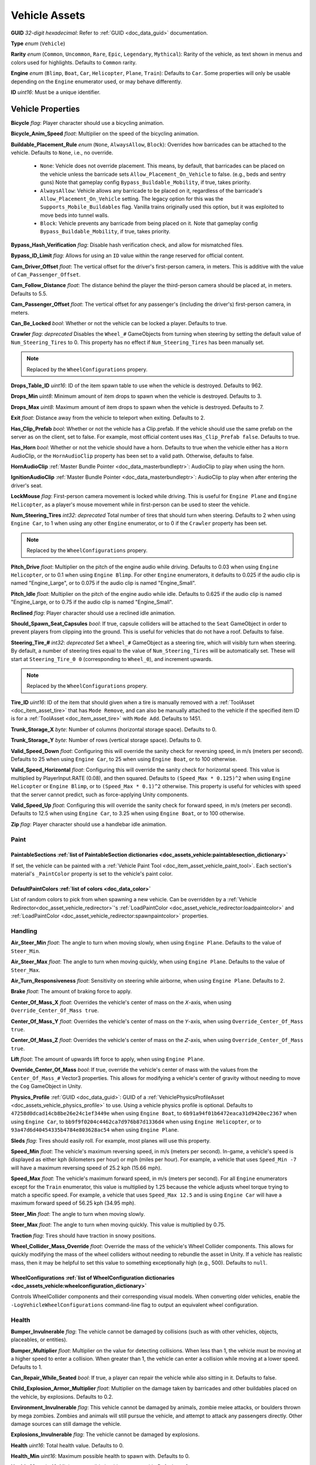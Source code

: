 .. _doc_assets_vehicle:

Vehicle Assets
==============

**GUID** *32-digit hexadecimal*: Refer to :ref:`GUID <doc_data_guid>` documentation.

**Type** *enum* (``Vehicle``)

**Rarity** *enum* (``Common``, ``Uncommon``, ``Rare``, ``Epic``, ``Legendary``, ``Mythical``): Rarity of the vehicle, as text shown in menus and colors used for highlights. Defaults to ``Common`` rarity.

**Engine** *enum* (``Blimp``, ``Boat``, ``Car``, ``Helicopter``, ``Plane``, ``Train``): Defaults to ``Car``. Some properties will only be usable depending on the ``Engine`` enumerator used, or may behave differently.

**ID** *uint16*: Must be a unique identifier.

Vehicle Properties
------------------

**Bicycle** *flag*: Player character should use a bicycling animation.

**Bicycle_Anim_Speed** *float*: Multiplier on the speed of the bicycling animation.

**Buildable_Placement_Rule** *enum* (``None``, ``AlwaysAllow``, ``Block``): Overrides how barricades can be attached to the vehicle. Defaults to ``None``, i.e., no override.

  - ``None``: Vehicle does not override placement. This means, by default, that barricades can be placed on the vehicle unless the barricade sets ``Allow_Placement_On_Vehicle`` to false. (e.g., beds and sentry guns) Note that gameplay config ``Bypass_Buildable_Mobility``, if true, takes priority.
  - ``AlwaysAllow``: Vehicle allows any barricade to be placed on it, regardless of the barricade's ``Allow_Placement_On_Vehicle`` setting. The legacy option for this was the ``Supports_Mobile_Buildables`` flag. Vanilla trains originally used this option, but it was exploited to move beds into tunnel walls.
  - ``Block``: Vehicle prevents any barricade from being placed on it. Note that gameplay config ``Bypass_Buildable_Mobility``, if true, takes priority.

**Bypass_Hash_Verification** *flag*: Disable hash verification check, and allow for mismatched files.

**Bypass_ID_Limit** *flag*: Allows for using an ``ID`` value within the range reserved for official content.

**Cam_Driver_Offset** *float*: The vertical offset for the driver's first-person camera, in meters. This is additive with the value of ``Cam_Passenger_Offset``.

**Cam_Follow_Distance** *float*: The distance behind the player the third-person camera should be placed at, in meters. Defaults to 5.5.

**Cam_Passenger_Offset** *float*: The vertical offset for any passenger's (including the driver's) first-person camera, in meters.

**Can_Be_Locked** *bool*: Whether or not the vehicle can be locked a player. Defaults to true.

**Crawler** *flag*: *deprecated* Disables the ``Wheel_#`` GameObjects from turning when steering by setting the default value of ``Num_Steering_Tires`` to 0. This property has no effect if ``Num_Steering_Tires`` has been manually set.

.. note:: Replaced by the ``WheelConfigurations`` propery.

.. deprecated:: 3.23.4.0

**Drops_Table_ID** *uint16*: ID of the item spawn table to use when the vehicle is destroyed. Defaults to 962.

**Drops_Min** *uint8*: Minimum amount of item drops to spawn when the vehicle is destroyed. Defaults to 3.

**Drops_Max** *uint8*: Maximum amount of item drops to spawn when the vehicle is destroyed. Defaults to 7.

**Exit** *float*: Distance away from the vehicle to teleport when exiting. Defaults to 2.

**Has_Clip_Prefab** *bool*: Whether or not the vehicle has a Clip.prefab. If the vehicle should use the same prefab on the server as on the client, set to false. For example, most official content uses ``Has_Clip_Prefab false``. Defaults to true.

**Has_Horn** *bool*: Whether or not the vehicle should have a horn. Defaults to true when the vehicle either has a ``Horn`` AudioClip, or the ``HornAudioClip`` property has been set to a valid path. Otherwise, defaults to false.

**HornAudioClip** :ref:`Master Bundle Pointer <doc_data_masterbundleptr>`: AudioClip to play when using the horn.

**IgnitionAudioClip** :ref:`Master Bundle Pointer <doc_data_masterbundleptr>`: AudioClip to play when after entering the driver's seat.

**LockMouse** *flag*: First-person camera movement is locked while driving. This is useful for ``Engine Plane`` and ``Engine Helicopter``, as a player's mouse movement while in first-person can be used to steer the vehicle.

**Num_Steering_Tires** *int32*: *deprecated* Total number of tires that should turn when steering. Defaults to 2 when using ``Engine Car``, to 1 when using any other ``Engine`` enumerator, or to 0 if the ``Crawler`` property has been set.

.. note:: Replaced by the ``WheelConfigurations`` propery.

.. deprecated:: 3.23.4.0

**Pitch_Drive** *float*: Multiplier on the pitch of the engine audio while driving. Defaults to 0.03 when using ``Engine Helicopter``, or to 0.1 when using ``Engine Blimp``. For other ``Engine`` enumerators, it defaults to 0.025 if the audio clip is named "Engine_Large", or to 0.075 if the audio clip is named "Engine_Small".

**Pitch_Idle** *float*: Multiplier on the pitch of the engine audio while idle. Defaults to 0.625 if the audio clip is named "Engine_Large, or to 0.75 if the audio clip is named "Engine_Small".

**Reclined** *flag*: Player character should use a reclined idle animation.

**Should_Spawn_Seat_Capsules** *bool*: If true, capsule colliders will be attached to the ``Seat`` GameObject in order to prevent players from clipping into the ground. This is useful for vehicles that do not have a roof. Defaults to false.

**Steering_Tire_#** *int32*: *deprecated* Set a ``Wheel_#`` GameObject as a steering tire, which will visibly turn when steering. By default, a number of steering tires equal to the value of ``Num_Steering_Tires`` will be automatically set. These will start at ``Steering_Tire_0 0`` (corresponding to ``Wheel_0``), and increment upwards.

.. note:: Replaced by the ``WheelConfigurations`` propery.

.. deprecated:: 3.23.4.0

**Tire_ID** *uint16*: ID of the item that should given when a tire is manually removed with a :ref:`ToolAsset <doc_item_asset_tire>` that has ``Mode Remove``, and can also be manually attached to the vehicle if the specified item ID is for a :ref:`ToolAsset <doc_item_asset_tire>` with ``Mode Add``. Defaults to 1451.

**Trunk_Storage_X** *byte*: Number of columns (horizontal storage space). Defaults to 0.

**Trunk_Storage_Y** *byte*: Number of rows (vertical storage space). Defaults to 0.

**Valid_Speed_Down** *float*: Configuring this will override the sanity check for reversing speed, in m/s (meters per second). Defaults to 25 when using ``Engine Car``, to 25 when using ``Engine Boat``, or to 100 otherwise.

**Valid_Speed_Horizontal** *float*: Configuring this will override the sanity check for horizontal speed. This value is multiplied by PlayerInput.RATE (0.08), and then squared. Defaults to ``(Speed_Max * 0.125)^2`` when using ``Engine Helicopter`` or ``Engine Blimp``, or to ``(Speed_Max * 0.1)^2`` otherwise. This property is useful for vehicles with speed that the server cannot predict, such as force-applying Unity components.

**Valid_Speed_Up** *float*: Configuring this will override the sanity check for forward speed, in m/s (meters per second). Defaults to 12.5 when using ``Engine Car``, to 3.25 when using ``Engine Boat``, or to 100 otherwise.

**Zip** *flag*: Player character should use a handlebar idle animation.

Paint
`````

.. _doc_assets_vehicle:paintablesections:

**PaintableSections** :ref:`list of PaintableSection dictionaries <doc_assets_vehicle:paintablesection_dictionary>`
:::::::::::::::::::::::::::::::::::::::::::::::::::::::::::::::::::::::::::::::::::::::::::::::::::::::::::::::::::

If set, the vehicle can be painted with a :ref:`Vehicle Paint Tool <doc_item_asset_vehicle_paint_tool>`. Each section's material's ``_PaintColor`` property is set to the vehicle's paint color.

.. _doc_assets_vehicle:defaultpaintcolors:

**DefaultPaintColors** :ref:`list of colors <doc_data_color>`
:::::::::::::::::::::::::::::::::::::::::::::::::::::::::::::

List of random colors to pick from when spawning a new vehicle. Can be overridden by a :ref:`Vehicle Redirector<doc_asset_vehicle_redirector>`'s :ref:`LoadPaintColor <doc_asset_vehicle_redirector:loadpaintcolor>` and :ref:`LoadPaintColor <doc_asset_vehicle_redirector:spawnpaintcolor>` properties.

Handling
````````

**Air_Steer_Min** *float*: The angle to turn when moving slowly, when using ``Engine Plane``. Defaults to the value of ``Steer_Min``.

**Air_Steer_Max** *float*: The angle to turn when moving quickly, when using ``Engine Plane``. Defaults to the value of ``Steer_Max``.

**Air_Turn_Responsiveness** *float*: Sensitivity on steering while airborne, when using ``Engine Plane``. Defaults to 2.

**Brake** *float*: The amount of braking force to apply.

**Center_Of_Mass_X** *float*: Overrides the vehicle's center of mass on the 𝘟-axis, when using ``Override_Center_Of_Mass true``.

**Center_Of_Mass_Y** *float*: Overrides the vehicle's center of mass on the 𝘠-axis, when using ``Override_Center_Of_Mass true``.

**Center_Of_Mass_Z** *float*: Overrides the vehicle's center of mass on the 𝘡-axis, when using ``Override_Center_Of_Mass true``.

**Lift** *float*: The amount of upwards lift force to apply, when using ``Engine Plane``.

**Override_Center_Of_Mass** *bool*: If true, override the vehicle's center of mass with the values from the ``Center_Of_Mass_#`` Vector3 properties. This allows for modifying a vehicle's center of gravity without needing to move the ``Cog`` GameObject in Unity.

**Physics_Profile** :ref:`GUID <doc_data_guid>`: GUID of a :ref:`VehiclePhysicsProfileAsset <doc_assets_vehicle_physics_profile>` to use. Using a vehicle physics profile is optional. Defaults to ``47258d0dcad14cb8be26e24c1ef3449e`` when using ``Engine Boat``, to ``6b91a94f01b6472eaca31d9420ec2367`` when using ``Engine Car``, to ``bb9f9f0204c4462ca7d976b87d1336d4`` when using ``Engine Helicopter``, or to ``93a47d6d40454335b4784e803628ac54`` when using ``Engine Plane``.

**Sleds** *flag*: Tires should easily roll. For example, most planes will use this property.

**Speed_Min** *float*: The vehicle's maximum reversing speed, in m/s (meters per second). In-game, a vehicle's speed is displayed as either kph (kilometers per hour) or mph (miles per hour). For example, a vehicle that uses ``Speed_Min -7`` will have a maximum reversing speed of 25.2 kph (15.66 mph).

**Speed_Max** *float*: The vehicle's maximum forward speed, in m/s (meters per second). For all ``Engine`` enumerators except for the ``Train`` enumerator, this value is multiplied by 1.25 because the vehicle adjusts wheel torque trying to match a specific speed. For example, a vehicle that uses ``Speed_Max 12.5`` and is using ``Engine Car`` will have a maximum forward speed of 56.25 kph (34.95 mph).

**Steer_Min** *float*: The angle to turn when moving slowly.

**Steer_Max** *float*: The angle to turn when moving quickly. This value is multiplied by 0.75.

**Traction** *flag*: Tires should have traction in snowy positions.

**Wheel_Collider_Mass_Override** *float*: Override the mass of the vehicle's Wheel Collider components. This allows for quickly modifying the mass of the wheel colliders without needing to rebundle the asset in Unity. If a vehicle has realistic mass, then it may be helpful to set this value to something exceptionally high (e.g., 500). Defaults to ``null``.

.. _doc_assets_vehicle:wheelconfigurations:

**WheelConfigurations** :ref:`list of WheelConfiguration dictionaries <doc_assets_vehicle:wheelconfiguration_dictionary>`
:::::::::::::::::::::::::::::::::::::::::::::::::::::::::::::::::::::::::::::::::::::::::::::::::::::::::::::::::::::::::

Controls WheelCollider components and their corresponding visual models. When converting older vehicles, enable the ``-LogVehicleWheelConfigurations`` command-line flag to output an equivalent wheel configuration.

Health
``````

**Bumper_Invulnerable** *flag*: The vehicle cannot be damaged by collisions (such as with other vehicles, objects, placeables, or entities).

**Bumper_Multiplier** *float*: Multiplier on the value for detecting collisions. When less than 1, the vehicle must be moving at a higher speed to enter a collision. When greater than 1, the vehicle can enter a collision while moving at a lower speed. Defaults to 1.

**Can_Repair_While_Seated** *bool*: If true, a player can repair the vehicle while also sitting in it. Defaults to false.

**Child_Explosion_Armor_Multiplier** *float*: Multiplier on the damage taken by barricades and other buildables placed on the vehicle, by explosions. Defaults to 0.2.

**Environment_Invulnerable** *flag*: This vehicle cannot be damaged by animals, zombie melee attacks, or boulders thrown by mega zombies. Zombies and animals will still pursue the vehicle, and attempt to attack any passengers directly. Other damage sources can still damage the vehicle.

**Explosions_Invulnerable** *flag*: The vehicle cannot be damaged by explosions.

**Health** *uint16*: Total health value. Defaults to 0.

**Health_Min** *uint16*: Maximum possible health to spawn with. Defaults to 0.

**Health_Max** *uint16*: Minimum possible health to spawn with. Defaults to 0.

**Invulnerable** *flag*: The vehicle cannot be damaged by lower-power :ref:`doc_item_asset_weapon` that do not have the ``Invulnerable`` flag.

**Passenger_Explosion_Armor** *float*: Multiplier on the damage taken by players sitting in the vehicle, by explosions. Defaults to 1.

**Tires_Invulnerable** *flag*: Tires cannot be damaged.

Fuel
````

**Fuel** *uint16*: Total fuel capacity. Defaults to 0.

**Fuel_Burn_Rate** *float*: The rate fuel burns at. Defaults to 2.05 when using ``Engine Car``, or to 4.2 otherwise.

**Fuel_Min** *uint16*: Minimum possible fuel to spawn with. Defaults to 0.

**Fuel_Max** *uint16*: Minimum possible fuel to spawn with. Defaults to 0.

Battery
```````

**Battery_Burn_Rate** *float*: The rate battery charge is consumed at. Defaults to 20.

**Battery_Charge_Rate** *float*: The rate battery charge is recharged at. Defaults to 20.

**Battery_Powered** *flag*: The vehicle does not use fuel. For example, this flag is useful for creating electric vehicles.

**Battery_Spawn_Charge_Multiplier** *float*: Multiplier on the battery charge a newly-spawned vehicle with a vehicle battery will have. Setting this to a number less than 1 will result in the vehicle spawning with less battery charge than normal. Defaults to 1.

**BatteryMode_Driving** *enum* (:ref:`doc_data_ebatterymode`): How the vehicle battery should behave when a player is driving it. Defaults to ``Charge``.

**BatteryMode_Empty** *enum* (:ref:`doc_data_ebatterymode`): How the vehicle battery should behave when the vehicle is empty. Defaults to ``None``.

**BatteryMode_Headlights** *enum* (:ref:`doc_data_ebatterymode`): How the vehicle battery should behave when the headlights are on. Defaults to ``Burn``.

**BatteryMode_Sirens** *enum* (:ref:`doc_data_ebatterymode`): How the vehicle battery should behave when the siren is on. Defaults to ``Burn``.

**Can_Steal_Battery** *bool*: Whether or not the vehicle battery can be removed from the vehicle by a player. Defaults to true.

**Cannot_Spawn_With_Battery** *flag*: The vehicle does not spawn with a vehicle battery.

**Default_Battery** *guid*: Battery item given to the player when a specific battery hasn't been manually installed yet. Defaults to the vanilla car battery (098b13be34a7411db7736b7f866ada69).

Stamina
```````

**Stamina_Boost** *float*: When a value is specified, this property allows for using stamina to boost. The value specified is the multiplier on the speed a vehicle can go without using a stamina boost. For example, ``Stamina_Boost 0.5`` would only let vehicle move at 50% its maximum speed normally, but using stamina to boost would it reach its maximum speed. This property is often used with ``Stamina_Powered``, but this is not required.

**Stamina_Powered** *flag*: The vehicle does not use fuel or a vehicle battery.

Explosion
`````````

**Explosion** :ref:`GUID <doc_data_guid>` or *uint16*: GUID or legacy ID of :ref:`EffectAsset <doc_assets_effect>` to play when destroyed.

**Explosion_Min_Force_X** *float*: Minimum amount of force applied on the 𝘟-axis when the vehicle explodes. Defaults to 0.

**Explosion_Max_Force_X** *float*: Maximum amount of force applied on the 𝘟-axis when the vehicle explodes. Defaults to 0.

**Explosion_Min_Force_Y** *float*: Minimum amount of force applied on the 𝘠-axis when the vehicle explodes. This property must be set in order to use other ``Explosion_Min_Force_#`` properties. Defaults to 1024.

**Explosion_Max_Force_Y** *float*: Maximum amount of force applied on the 𝘠-axis when the vehicle explodes. This property must be set in order to use other ``Explosion_Max_Force_#`` properties. Defaults to 1024.

**Explosion_Min_Force_Z** *float*: Minimum amount of force applied on the 𝘡-axis when the vehicle explodes. Defaults to 0.

**Explosion_Max_Force_Z** *float*: Maximum amount of force applied on the 𝘡-axis when the vehicle explodes. Defaults to 0.

**ShouldExplosionCauseDamage** *bool*: If true, the explosion caused by the vehicle being destroyed will deal damage. Defaults to true if ``Explosion`` is specified.

**ShouldExplosionBurnMaterials** *bool*: If true, the materials of the vehicle's ``Model_#`` GameObjects will be tinted black when the vehicle is destroyed. Defaults to true if ``Explosion`` is specified.

Turret
------

**Turrets** *uint8*: Number of turrets on the vehicle. All of the other turret properties require that this property is set. Defaults to 0.

**Turret_#_Seat_Index** *uint8*: Which ``Seat_#`` GameObject the turret is usable from. Defaults to 0 (corresponding to ``Seat_0``).

**Turret_#_Item_ID** *uint16*: ID of the item usable from the turret seat. This is often used with a :ref:`GunAsset <doc_item_asset_gun>` that has the ``Turret`` property, but any item can be used.

**Turret_#_Yaw_Min** *float*: Minimum allowed rotation of the turret through the azimuth, in degrees. If this is set to -360, it can rotate leftward forever.

**Turret_#_Yaw_Max** *float*: Maximum allowed rotation of the turret through the azimuth, in degrees. If this is set to 360, it can rotate rightward forever.

**Turret_#_Pitch_Min** *float*: Minimum allowed rotation of the turret through the elevation, in degrees.

**Turret_#_Pitch_Max** *float*: Maximum allowed rotation of the turret through the elevation, in degrees.

**Turret_#_Ignore_Aim_Camera** *flag*: Disable having the camera positioned at the ``Aim`` GameObject.

Train
`````

These properties should be used with ``Engine Train``.

**Train_Car_Length** *float*: The distance between each train car on the train, in meters.

**Train_Track_Offset** *float*: The offset the train car is above the track, in meters.

**Train_Wheel_Offset** *float*: The offset between the wheels, in meters.

Economy
```````

**Shared_Skin_Lookup_ID** *uint16*: Share skins with another vehicle. Defaults to the value of ``ID``.

**Shared_Skin_Name** *string*: When generating images, the image name will contain the value of this string instead of the vehicle's file name. Often used with ``Shared_Skin_Lookup_ID``.

**Size2_Z** *float*: Orthogonal camera size for economy icons.

Localization
------------

**Name** *string*: Vehicle name in user interfaces.

.. _doc_assets_vehicle:paintablesection_dictionary:

PaintableSection Dictionary
```````````````````````````

.. list-table::
   :widths: 40 40 20
   :header-rows: 1

   * - Property Name
     - Type
     - Default Value
   * - :ref:`Path <doc_assets_vehicle:paintablesection_path>`
     - :ref:`string <doc_data_builtin_types>`
     - N/A
   * - :ref:`MaterialIndex <doc_assets_vehicle:paintablesection_materialindex>`
     - :ref:`int32 <doc_data_builtin_types>`
     - ``0``

PaintableSection Dictionary Descriptions
````````````````````````````````````````

.. _doc_assets_vehicle:paintablesection_path:

Path :ref:`string <doc_data_builtin_types>`
:::::::::::::::::::::::::::::::::::::::::::

Scene hierarchy path to a Renderer component relative to the vehicle's root transform.

----

.. _doc_assets_vehicle:paintablesection_materialindex:

MaterialIndex :ref:`int32 <doc_data_builtin_types>` ``0``
:::::::::::::::::::::::::::::::::::::::::::::::::::::::::

Index into Renderer component's Materials list. For example, 0 is the 1st material, 1 is the 2nd material, etc.

.. _doc_assets_vehicle:wheelconfiguration_dictionary:

WheelConfiguration Dictionary
`````````````````````````````

.. list-table::
   :widths: 40 40 20
   :header-rows: 1

   * - Property Name
     - Type
     - Default Value
   * - :ref:`WheelColliderPath <doc_assets_vehicle:wheelconfiguration_wheelcolliderpath>`
     - :ref:`string <doc_data_builtin_types>`
     -
   * - :ref:`IsColliderSteered <doc_assets_vehicle:wheelconfiguration_iscollidersteered>`
     - :ref:`bool <doc_data_builtin_types>`
     - ``false``
   * - :ref:`IsColliderPowered <doc_assets_vehicle:wheelconfiguration_iscolliderpowered>`
     - :ref:`bool <doc_data_builtin_types>`
     - ``false``
   * - :ref:`ModelPath <doc_assets_vehicle:wheelconfiguration_modelpath>`
     - :ref:`string <doc_data_builtin_types>`
     -
   * - :ref:`IsModelSteered <doc_assets_vehicle:wheelconfiguration_ismodelsteered>`
     - :ref:`bool <doc_data_builtin_types>`
     - ``false``
   * - :ref:`ModelUseColliderPose <doc_assets_vehicle:wheelconfiguration_modelusecolliderpose>`
     - :ref:`bool <doc_data_builtin_types>`
     - ``false``

WheelConfiguration Dictionary Descriptions
``````````````````````````````````````````

.. _doc_assets_vehicle:wheelconfiguration_wheelcolliderpath:

WheelColliderPath :ref:`string <doc_data_builtin_types>`
::::::::::::::::::::::::::::::::::::::::::::::::::::::::

Scene hierarchy path of a WheelCollider component relative to the vehicle's root transform.

----

.. _doc_assets_vehicle:wheelconfiguration_iscollidersteered:

IsColliderSteered :ref:`bool <doc_data_builtin_types>` ``false``
::::::::::::::::::::::::::::::::::::::::::::::::::::::::::::::::

If true, collider's steering angle responds to player input.

----

.. _doc_assets_vehicle:wheelconfiguration_iscolliderpowered:

IsColliderPowered :ref:`bool <doc_data_builtin_types>` ``false``
::::::::::::::::::::::::::::::::::::::::::::::::::::::::::::::::

If true, collider is connected to the engine and responds to player's acceleration input.

----

.. _doc_assets_vehicle:wheelconfiguration_modelpath:

ModelPath :ref:`string <doc_data_builtin_types>`
::::::::::::::::::::::::::::::::::::::::::::::::

Scene hierarchy path of visual representation of wheel relative to the vehicle's root transform.

----

.. _doc_assets_vehicle:wheelconfiguration_ismodelsteered:

IsModelSteered :ref:`bool <doc_data_builtin_types>` ``false``
:::::::::::::::::::::::::::::::::::::::::::::::::::::::::::::

If true, model is rotated according to steering input.

Only kept for backwards compatibility. Prior to wheel configurations, only certain WheelColliders actually received steering input, while multiple models would appear to steer. For example, the APC's front 4 wheels appeared to rotate but only the front 2 actually affected physics.

----

.. _doc_assets_vehicle:wheelconfiguration_modelusecolliderpose:

ModelUseColliderPose :ref:`bool <doc_data_builtin_types>` ``false``
:::::::::::::::::::::::::::::::::::::::::::::::::::::::::::::::::::

If true, model ignores ``IsModelSteered`` and instead uses the wheel collider state (or an approximation when not simulating).

Prior to wheel configurations, some high-fidely modded cars used a separate set of physics constraints to animate the wheel models as if they had suspension. Constraint setups like this should be completely superseded by the ``ModelUseColliderPose`` property. The constraints were awful for performance because physics for every purely-visual wheel were simulated on every client, and even then they didn't actually match the real wheel state.

